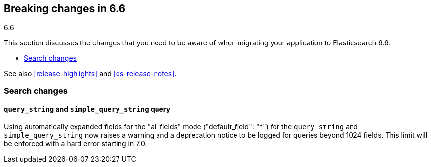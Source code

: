 [[breaking-changes-6.6]]
== Breaking changes in 6.6
++++
<titleabbrev>6.6</titleabbrev>
++++

This section discusses the changes that you need to be aware of when migrating
your application to Elasticsearch 6.6.

* <<breaking_66_search_changes>>

See also <<release-highlights>> and <<es-release-notes>>.

[float]
[[breaking_66_search_changes]]
=== Search changes

[float]
==== `query_string` and `simple_query_string` query

Using automatically expanded fields for the "all fields" mode ("default_field": "*") 
for the `query_string` and `simple_query_string` now raises a warning and a deprecation
notice to be logged for queries beyond 1024 fields. This limit will be enforced with
a hard error starting in 7.0.
